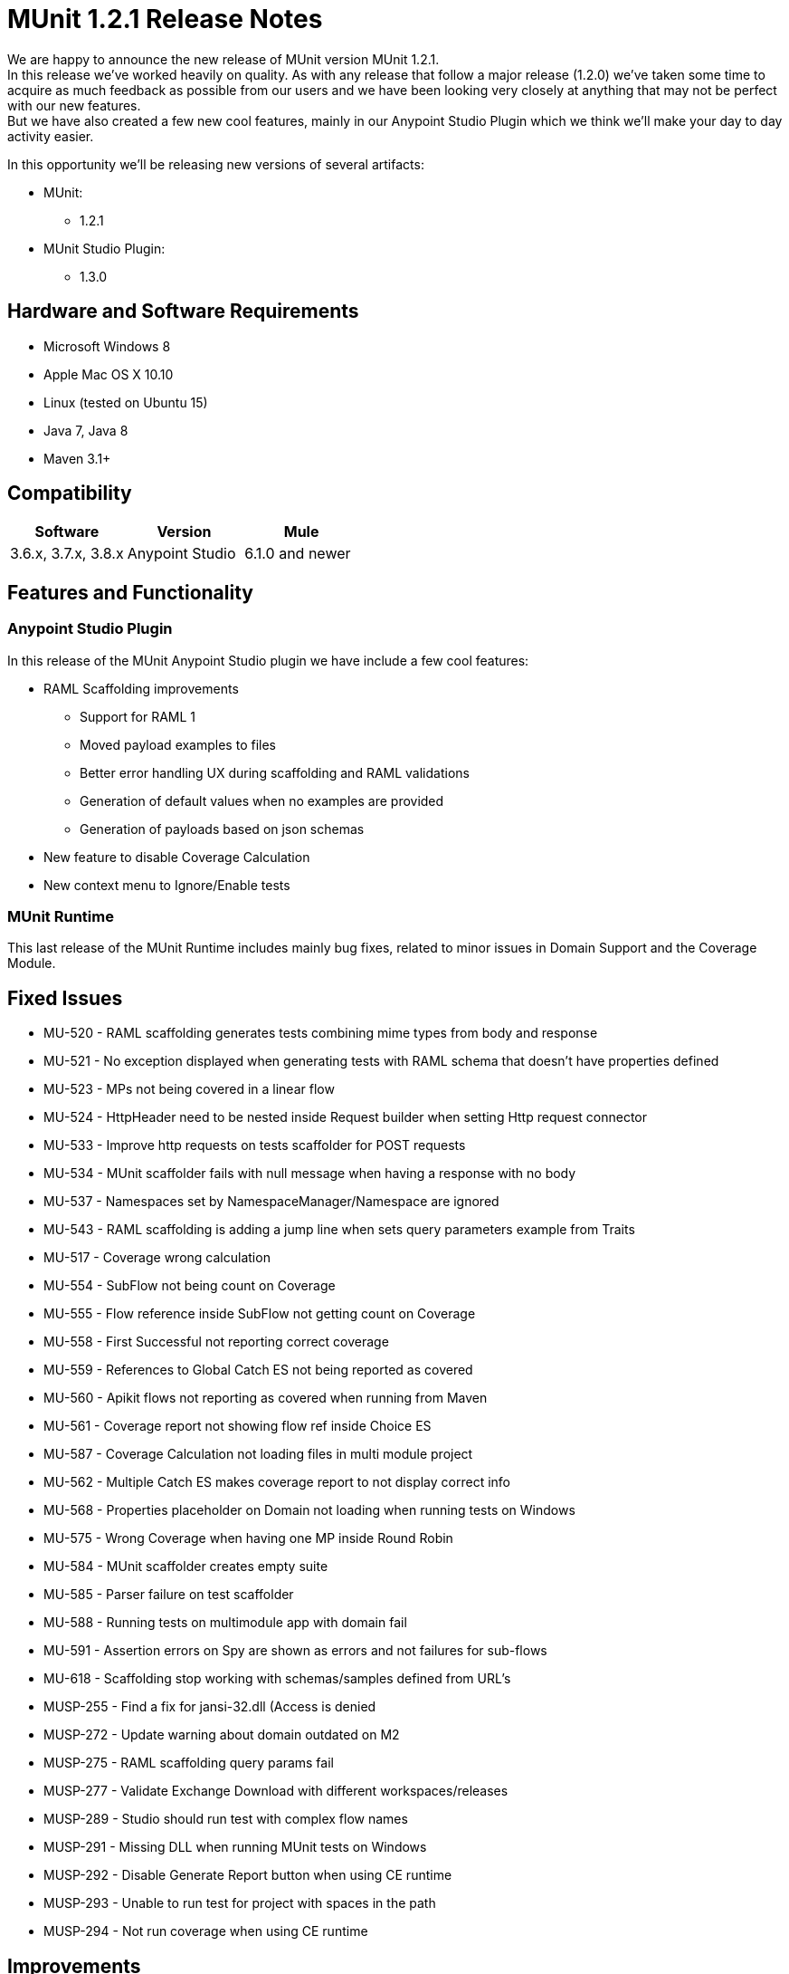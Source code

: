 = MUnit 1.2.1 Release Notes
:keywords: munit, 1.2.1, release notes

// Check: https://docs.google.com/document/d/1jm_j1r4PLdlExX1MO-wA6yoQuBbGmtKt1GDeL17DuPY/edit#

We are happy to announce the new release of MUnit version MUnit 1.2.1. +
In this release we’ve worked heavily on quality.  As with any release that follow a major release (1.2.0) we’ve taken some time to acquire as much feedback as possible from our users and we have been looking very closely at anything that may not be perfect with our new features. +
But we have also created a few new cool features, mainly in our Anypoint Studio Plugin which we think we’ll make your day to day activity easier.


In this opportunity we’ll be releasing new versions of several artifacts:

* MUnit:
** 1.2.1
* MUnit Studio Plugin:
** 1.3.0

== Hardware and Software Requirements

* Microsoft Windows 8 +
* Apple Mac OS X 10.10 +
* Linux (tested on Ubuntu 15)
* Java 7, Java 8
* Maven 3.1+


== Compatibility

[cols=",,", options="header"]
|===
|Software |Version
|Mule |3.6.x, 3.7.x, 3.8.x
|Anypoint Studio |6.1.0 and newer
|===

== Features and Functionality

=== Anypoint Studio Plugin

In this release of the MUnit Anypoint Studio plugin we have include a few cool features:

* RAML Scaffolding improvements
** Support for RAML 1
** Moved payload examples to files
** Better error handling UX during scaffolding and RAML validations
** Generation of default values when no examples are provided
** Generation of payloads based on json schemas
* New feature to disable Coverage Calculation
* New context menu to Ignore/Enable tests

=== MUnit Runtime

This last release of the MUnit Runtime includes mainly bug fixes, related to minor issues in Domain Support and the Coverage Module.

== Fixed Issues

* MU-520 - RAML scaffolding generates tests combining mime types from body and response
* MU-521 - No exception displayed when generating tests with RAML schema that doesn't have properties defined
* MU-523 - MPs not being covered in a linear flow
* MU-524 - HttpHeader need to be nested inside Request builder when setting Http request connector
* MU-533 - Improve http requests on tests scaffolder for POST requests
* MU-534 - MUnit scaffolder fails with null message when having a response with no body
* MU-537 - Namespaces set by NamespaceManager/Namespace are ignored
* MU-543 - RAML scaffolding is adding a jump line when sets query parameters example from Traits
* MU-517 - Coverage wrong calculation
* MU-554 - SubFlow not being count on Coverage
* MU-555 - Flow reference inside SubFlow not getting count on Coverage
* MU-558 - First Successful not reporting correct coverage
* MU-559 - References to Global Catch ES not being reported as covered
* MU-560 - Apikit flows not reporting as covered when running from Maven
* MU-561 - Coverage report not showing flow ref inside Choice ES
* MU-587 - Coverage Calculation not loading files in multi module project
* MU-562 - Multiple Catch ES makes coverage report to not display correct info
* MU-568 - Properties placeholder on Domain not loading when running tests on Windows
* MU-575 - Wrong Coverage when having one MP inside Round Robin
* MU-584 - MUnit scaffolder creates empty suite
* MU-585 - Parser failure on test scaffolder
* MU-588 - Running tests on multimodule app with domain fail
* MU-591 - Assertion errors on Spy are shown as errors and not failures for sub-flows
* MU-618 - Scaffolding stop working with schemas/samples defined from URL's
* MUSP-255 - Find a fix for jansi-32.dll (Access is denied
* MUSP-272 - Update warning about domain outdated on M2
* MUSP-275 - RAML scaffolding query params fail
* MUSP-277 - Validate Exchange Download with different workspaces/releases
* MUSP-289 - Studio should run test with complex flow names
* MUSP-291 - Missing DLL when running MUnit tests on Windows
* MUSP-292 - Disable Generate Report button when using CE runtime
* MUSP-293 - Unable to run test for project with spaces in the path
* MUSP-294 - Not run coverage when using CE runtime

== Improvements

* MU-351 - Prevent exceptions for HTTP error status when generating scaffolded tests
* MU-415 - Improve APIKit Scaffolder validations
* MU-507 - Add support for RAML 1.0 test scaffolding
* MU-511 - Improve scaffolder payload to files
* MU-514 - Add support for Request Payload RAML scaffolder
* MU-516 - Remove curly braces {} from flow names
* MU-535 - Add support for headers on RAML Scaffolding
* MU-553 - Migrate RAML java parser to v2
* MUSP-214 - Improve Interactions between Studio Plugin and APIKit Scaffolder
* MUSP-265 - Provide a way for the user to disable coverage calculation
* MUSP-270 - Remove domain preferences from nero and olympus
* MUSP-267 - Improve ignore/enable tests in the suite

== Migration Guidance

Tests that work in 1.0.0 also work in 1.2.1

== Known Issues

Scaffolding tests for RAML 0.8 containing Query parameters, URI parameters or Headers of type Date the corresponding flow variables for the http-request will not generated.

== Support

* Refer to link:/munit/v/1.2.1/[MUnit Documentation]
* Access link:http://forums.mulesoft.com/[MuleSoft’s Forum] to pose questions and get help from Mule’s broad community of users.
* To access MuleSoft’s expert support team link:https://www.mulesoft.com/support-and-services/mule-esb-support-license-subscription[subscribe to Mule ESB Enterprise] and log in to MuleSoft’s link:http://www.mulesoft.com/support-login[Customer Portal].
